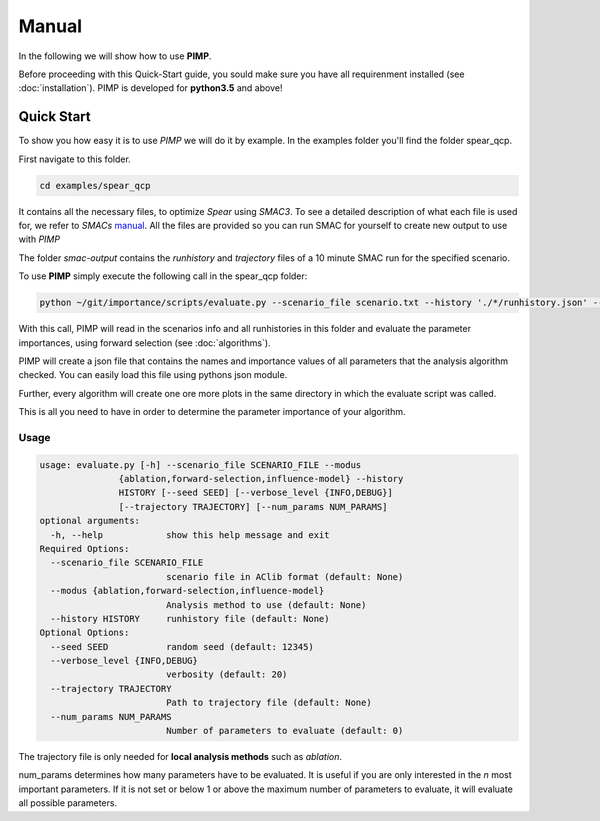 Manual
======
.. role:: bash(code)
    :language: bash


In the following we will show how to use **PIMP**.

Before proceeding with this Quick-Start guide, you sould make sure you have all requirenment installed (see :doc:`installation`).
PIMP is developed for **python3.5** and above!

.. _quick:

Quick Start
-----------

To show you how easy it is to use *PIMP* we will do it by example.
In the examples folder you'll find the folder spear_qcp.

First navigate to this folder.

.. code-block:: bash

    cd examples/spear_qcp

It contains all the necessary files, to optimize *Spear* using *SMAC3*.
To see a detailed description of what each file is used for, we refer to *SMACs* `manual <https://automl.github.io/SMAC3/stable/manual.html#spear-qcp>`_. All the files are provided so you can run SMAC for yourself to create new output to use with *PIMP*

The folder *smac-output* contains the *runhistory* and *trajectory* files of a 10 minute
SMAC run for the specified scenario.

To use **PIMP** simply execute the following call in the spear_qcp folder:

.. code-block:: bash

    python ~/git/importance/scripts/evaluate.py --scenario_file scenario.txt --history './*/runhistory.json' --modus forward-selection

With this call, PIMP will read in the scenarios info and all runhistories in this folder and evaluate the parameter importances,
using forward selection (see :doc:`algorithms`).

PIMP will create a json file that contains the names and importance values of all parameters that the analysis algorithm
checked. You can easily load this file using pythons json module.

Further, every algorithm will create one ore more plots in the same directory in which the evaluate script was called.


This is all you need to have in order to determine the parameter importance of your algorithm.

.. _opts:

Usage
_____

.. code-block:: bash

    usage: evaluate.py [-h] --scenario_file SCENARIO_FILE --modus
                   {ablation,forward-selection,influence-model} --history
                   HISTORY [--seed SEED] [--verbose_level {INFO,DEBUG}]
                   [--trajectory TRAJECTORY] [--num_params NUM_PARAMS]
    optional arguments:
      -h, --help            show this help message and exit
    Required Options:
      --scenario_file SCENARIO_FILE
                            scenario file in AClib format (default: None)
      --modus {ablation,forward-selection,influence-model}
                            Analysis method to use (default: None)
      --history HISTORY     runhistory file (default: None)
    Optional Options:
      --seed SEED           random seed (default: 12345)
      --verbose_level {INFO,DEBUG}
                            verbosity (default: 20)
      --trajectory TRAJECTORY
                            Path to trajectory file (default: None)
      --num_params NUM_PARAMS
                            Number of parameters to evaluate (default: 0)

The trajectory file is only needed for **local analysis methods** such as *ablation*.

num_params determines how many parameters have to be evaluated. It is useful if you are only interested in the *n* most
important parameters. If it is not set or below 1 or above the maximum number of parameters to evaluate, it will evaluate
all possible parameters.
